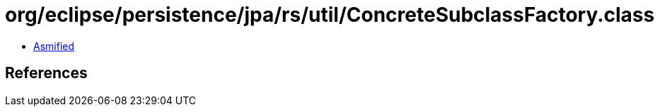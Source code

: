 = org/eclipse/persistence/jpa/rs/util/ConcreteSubclassFactory.class

 - link:ConcreteSubclassFactory-asmified.java[Asmified]

== References


